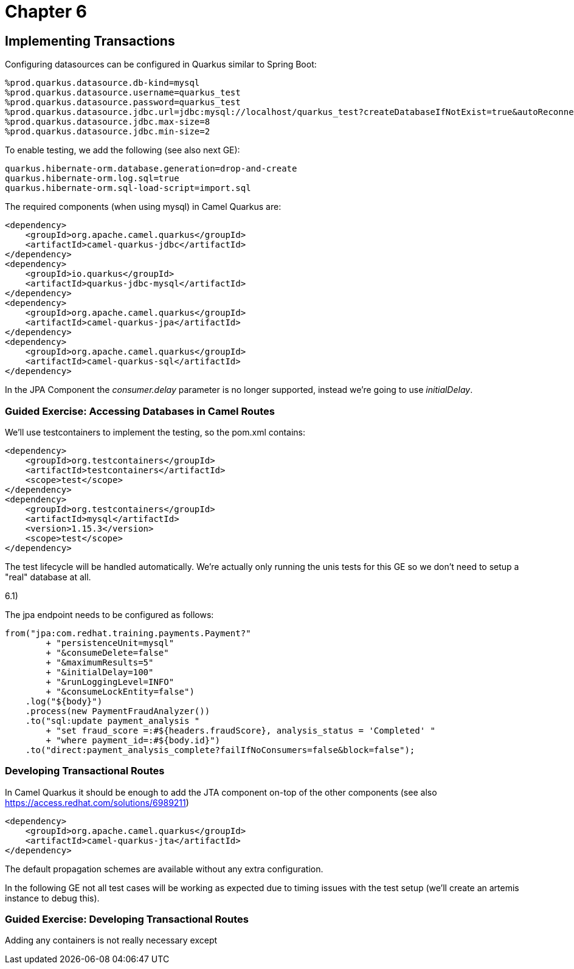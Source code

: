 = Chapter 6

==  Implementing Transactions

Configuring datasources can be configured in Quarkus similar to Spring Boot:

[source,properties]
----
%prod.quarkus.datasource.db-kind=mysql
%prod.quarkus.datasource.username=quarkus_test
%prod.quarkus.datasource.password=quarkus_test
%prod.quarkus.datasource.jdbc.url=jdbc:mysql://localhost/quarkus_test?createDatabaseIfNotExist=true&autoReconnect=true&allowPublicKeyRetrieval=true&useSSL=false&?TC_INITSCRIPT=file:src/main/resources/import.sql
%prod.quarkus.datasource.jdbc.max-size=8
%prod.quarkus.datasource.jdbc.min-size=2
----

To enable testing, we add the following (see also next GE):

[source,properties]
----
quarkus.hibernate-orm.database.generation=drop-and-create
quarkus.hibernate-orm.log.sql=true
quarkus.hibernate-orm.sql-load-script=import.sql
----

The required components (when using mysql) in Camel Quarkus are:

[source,xml]
----
<dependency>
    <groupId>org.apache.camel.quarkus</groupId>
    <artifactId>camel-quarkus-jdbc</artifactId>
</dependency>
<dependency>
    <groupId>io.quarkus</groupId>
    <artifactId>quarkus-jdbc-mysql</artifactId>
</dependency>
<dependency>
    <groupId>org.apache.camel.quarkus</groupId>
    <artifactId>camel-quarkus-jpa</artifactId>
</dependency>
<dependency>
    <groupId>org.apache.camel.quarkus</groupId>
    <artifactId>camel-quarkus-sql</artifactId>
</dependency>
----

In the JPA Component the _consumer.delay_ parameter is no longer supported, instead we're going to use _initialDelay_.

=== Guided Exercise: Accessing Databases in Camel Routes

We'll use testcontainers to implement the testing, so the pom.xml contains:

[source,xml]
----
<dependency>
    <groupId>org.testcontainers</groupId>
    <artifactId>testcontainers</artifactId>
    <scope>test</scope>
</dependency>
<dependency>
    <groupId>org.testcontainers</groupId>
    <artifactId>mysql</artifactId>
    <version>1.15.3</version>
    <scope>test</scope>
</dependency>
----

The test lifecycle will be handled automatically.
We're actually only running the unis tests for this GE so we don't need to setup a "real" database at all.

6.1)

The jpa endpoint needs to be configured as follows:
[source,java]
----
from("jpa:com.redhat.training.payments.Payment?"
        + "persistenceUnit=mysql"
        + "&consumeDelete=false"
        + "&maximumResults=5"
        + "&initialDelay=100"
        + "&runLoggingLevel=INFO"
        + "&consumeLockEntity=false")
    .log("${body}")
    .process(new PaymentFraudAnalyzer())
    .to("sql:update payment_analysis "
        + "set fraud_score =:#${headers.fraudScore}, analysis_status = 'Completed' "
        + "where payment_id=:#${body.id}")
    .to("direct:payment_analysis_complete?failIfNoConsumers=false&block=false");
----

===  Developing Transactional Routes

In Camel Quarkus it should be enough to add the JTA component on-top of the other components (see also https://access.redhat.com/solutions/6989211)

[source,xml]
----
<dependency>
    <groupId>org.apache.camel.quarkus</groupId>
    <artifactId>camel-quarkus-jta</artifactId>
</dependency>
----

The default propagation schemes are available without any extra configuration.

In the following GE not all test cases will be working as expected due to timing issues with the test setup (we'll create an artemis instance to debug this).

=== Guided Exercise: Developing Transactional Routes

Adding any containers is not really necessary except 